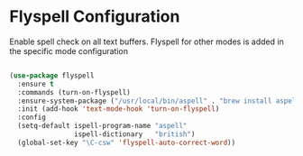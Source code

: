 * Flyspell Configuration
Enable spell check on all text buffers. Flyspell for other modes is added in
the specific mode configuration

#+BEGIN_SRC emacs-lisp

(use-package flyspell
  :ensure t
  :commands (turn-on-flyspell)
  :ensure-system-package ("/usr/local/bin/aspell" . "brew install aspell")
  :init (add-hook 'text-mode-hook 'turn-on-flyspell)
  :config
  (setq-default ispell-program-name "aspell"
                ispell-dictionary   "british")
  (global-set-key "\C-csw" 'flyspell-auto-correct-word))
#+END_SRC
